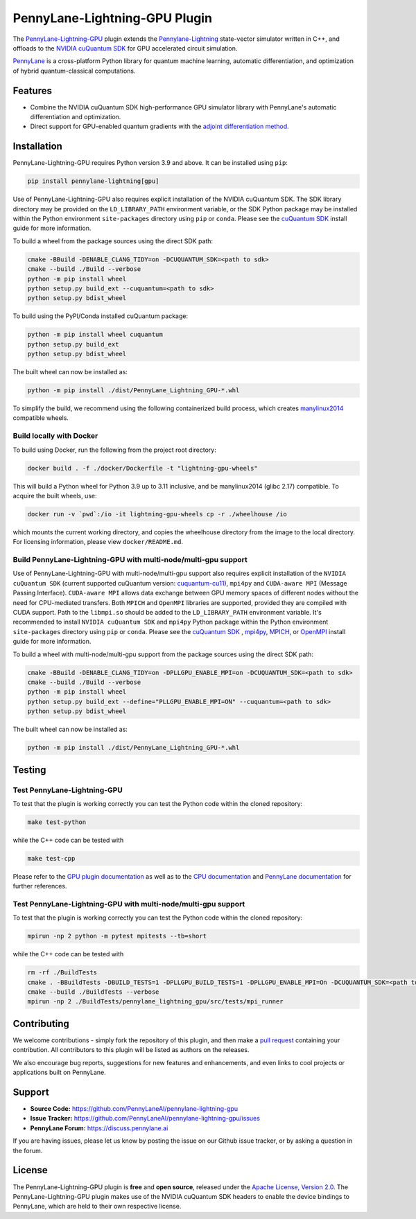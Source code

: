 PennyLane-Lightning-GPU Plugin
##############################

.. image:: https://readthedocs.com/projects/xanaduai-pennylane-lightning-gpu/badge/?version=latest&style=flat-square
    :alt: Read the Docs
    :target: https://docs.pennylane.ai/projects/lightning-gpu

.. image:: https://img.shields.io/pypi/v/PennyLane-Lightning-GPU.svg?style=flat-square
    :alt: PyPI
    :target: https://pypi.org/project/PennyLane-Lightning-GPU

.. image:: https://img.shields.io/pypi/pyversions/PennyLane-Lightning-GPU.svg?style=flat-square
    :alt: PyPI - Python Version
    :target: https://pypi.org/project/PennyLane-Lightning-GPU

.. header-start-inclusion-marker-do-not-remove

The `PennyLane-Lightning-GPU <https://github.com/PennyLaneAI/pennylane-lightning-gpu>`_ plugin extends the `Pennylane-Lightning <https://github.com/PennyLaneAI/pennylane-lightning>`_ state-vector simulator written in C++, and offloads to the `NVIDIA cuQuantum SDK <https://developer.nvidia.com/cuquantum-sdk>`_ for GPU accelerated circuit simulation.

`PennyLane <https://docs.pennylane.ai>`_ is a cross-platform Python library for quantum machine
learning, automatic differentiation, and optimization of hybrid quantum-classical computations.

.. header-end-inclusion-marker-do-not-remove


Features
========

* Combine the NVIDIA cuQuantum SDK high-performance GPU simulator library with PennyLane's
  automatic differentiation and optimization.

* Direct support for GPU-enabled quantum gradients with the `adjoint differentiation method <https://docs.pennylane.ai/en/stable/introduction/interfaces.html#simulation-based-differentiation>`_.

.. installation-start-inclusion-marker-do-not-remove


Installation
============

PennyLane-Lightning-GPU requires Python version 3.9 and above. It can be installed using ``pip``:

.. code-block:: console

    pip install pennylane-lightning[gpu]

Use of PennyLane-Lightning-GPU also requires explicit installation of the NVIDIA cuQuantum SDK. The SDK library directory may be provided on the ``LD_LIBRARY_PATH`` environment variable, or the SDK Python package may be installed within the Python environment ``site-packages`` directory using ``pip`` or ``conda``. Please see the `cuQuantum SDK <https://developer.nvidia.com/cuquantum-sdk>`_ install guide for more information.

To build a wheel from the package sources using the direct SDK path:

.. code-block:: console

    cmake -BBuild -DENABLE_CLANG_TIDY=on -DCUQUANTUM_SDK=<path to sdk>
    cmake --build ./Build --verbose
    python -m pip install wheel
    python setup.py build_ext --cuquantum=<path to sdk>
    python setup.py bdist_wheel


To build using the PyPI/Conda installed cuQuantum package:

.. code-block:: console

    python -m pip install wheel cuquantum
    python setup.py build_ext
    python setup.py bdist_wheel

The built wheel can now be installed as:

.. code-block:: console

    python -m pip install ./dist/PennyLane_Lightning_GPU-*.whl

To simplify the build, we recommend using the following containerized build process, which creates `manylinux2014 <https://github.com/pypa/manylinux>`_ compatible wheels.


Build locally with Docker
-------------------------

To build using Docker, run the following from the project root directory:

.. code-block:: console

    docker build . -f ./docker/Dockerfile -t "lightning-gpu-wheels"

This will build a Python wheel for Python 3.9 up to 3.11 inclusive, and be manylinux2014 (glibc 2.17) compatible.
To acquire the built wheels, use:

.. code-block:: console

    docker run -v `pwd`:/io -it lightning-gpu-wheels cp -r ./wheelhouse /io

which mounts the current working directory, and copies the wheelhouse directory from the image to the local directory.
For licensing information, please view ``docker/README.md``.

Build PennyLane-Lightning-GPU with multi-node/multi-gpu support
---------------------------------------------------------------

Use of PennyLane-Lightning-GPU with multi-node/multi-gpu support also requires explicit installation of the ``NVIDIA cuQuantum SDK`` (current supported 
cuQuantum version: `cuquantum-cu11 <https://pypi.org/project/cuquantum-cu11/>`_), ``mpi4py`` and ``CUDA-aware MPI`` (Message Passing Interface). 
``CUDA-aware MPI`` allows data exchange between GPU memory spaces of different nodes without the need for CPU-mediated transfers. Both ``MPICH`` 
and ``OpenMPI`` libraries are supported, provided they are compiled with CUDA support. Path to the ``libmpi.so`` should be added to the ``LD_LIBRARY_PATH`` environment variable.
It's recommended to install ``NVIDIA cuQuantum SDK`` and ``mpi4py`` Python package within the Python environment ``site-packages`` directory using ``pip`` or ``conda``. 
Please see the `cuQuantum SDK <https://developer.nvidia.com/cuquantum-sdk>`_ , `mpi4py <https://mpi4py.readthedocs.io/en/stable/install.html>`_, 
`MPICH <https://www.mpich.org/static/downloads/4.1.1/mpich-4.1.1-README.txt>`_, or `OpenMPI <https://www.open-mpi.org/faq/?category=buildcuda>`_ install guide for more information.

To build a wheel with multi-node/multi-gpu support from the package sources using the direct SDK path:

.. code-block:: console

    cmake -BBuild -DENABLE_CLANG_TIDY=on -DPLLGPU_ENABLE_MPI=on -DCUQUANTUM_SDK=<path to sdk>
    cmake --build ./Build --verbose
    python -m pip install wheel
    python setup.py build_ext --define="PLLGPU_ENABLE_MPI=ON" --cuquantum=<path to sdk>
    python setup.py bdist_wheel


The built wheel can now be installed as:

.. code-block:: console

    python -m pip install ./dist/PennyLane_Lightning_GPU-*.whl

Testing
=======

Test PennyLane-Lightning-GPU
-----------------------------------------------------------------

To test that the plugin is working correctly you can test the Python code within the cloned
repository:

.. code-block:: console

    make test-python

while the C++ code can be tested with

.. code-block:: console

    make test-cpp


Please refer to the `GPU plugin documentation <https://docs.pennylane.ai/projects/lightning-gpu>`_ as
well as to the `CPU documentation <https://docs.pennylane.ai/projects/lightning>`_ and 
`PennyLane documentation <https://pennylane.readthedocs.io/>`_ for further references.

Test PennyLane-Lightning-GPU with multi-node/multi-gpu support
---------------------------------------------------------------

To test that the plugin is working correctly you can test the Python code within the cloned
repository:

.. code-block:: console

    mpirun -np 2 python -m pytest mpitests --tb=short

while the C++ code can be tested with

.. code-block:: console

    rm -rf ./BuildTests
    cmake . -BBuildTests -DBUILD_TESTS=1 -DPLLGPU_BUILD_TESTS=1 -DPLLGPU_ENABLE_MPI=On -DCUQUANTUM_SDK=<path to sdk>
    cmake --build ./BuildTests --verbose
    mpirun -np 2 ./BuildTests/pennylane_lightning_gpu/src/tests/mpi_runner

.. installation-end-inclusion-marker-do-not-remove

Contributing
============

We welcome contributions - simply fork the repository of this plugin, and then make a
`pull request <https://help.github.com/articles/about-pull-requests/>`_ containing your contribution.
All contributors to this plugin will be listed as authors on the releases.

We also encourage bug reports, suggestions for new features and enhancements, and even links to cool projects
or applications built on PennyLane.

.. support-start-inclusion-marker-do-not-remove

Support
=======

- **Source Code:** https://github.com/PennyLaneAI/pennylane-lightning-gpu
- **Issue Tracker:** https://github.com/PennyLaneAI/pennylane-lightning-gpu/issues
- **PennyLane Forum:** https://discuss.pennylane.ai

If you are having issues, please let us know by posting the issue on our Github issue tracker, or
by asking a question in the forum.

.. support-end-inclusion-marker-do-not-remove
.. license-start-inclusion-marker-do-not-remove


License
=======

The PennyLane-Lightning-GPU plugin is **free** and **open source**, released under
the `Apache License, Version 2.0 <https://www.apache.org/licenses/LICENSE-2.0>`_. 
The PennyLane-Lightning-GPU plugin makes use of the NVIDIA cuQuantum SDK headers to 
enable the device bindings to PennyLane, which are held to their own respective license.

.. license-end-inclusion-marker-do-not-remove
